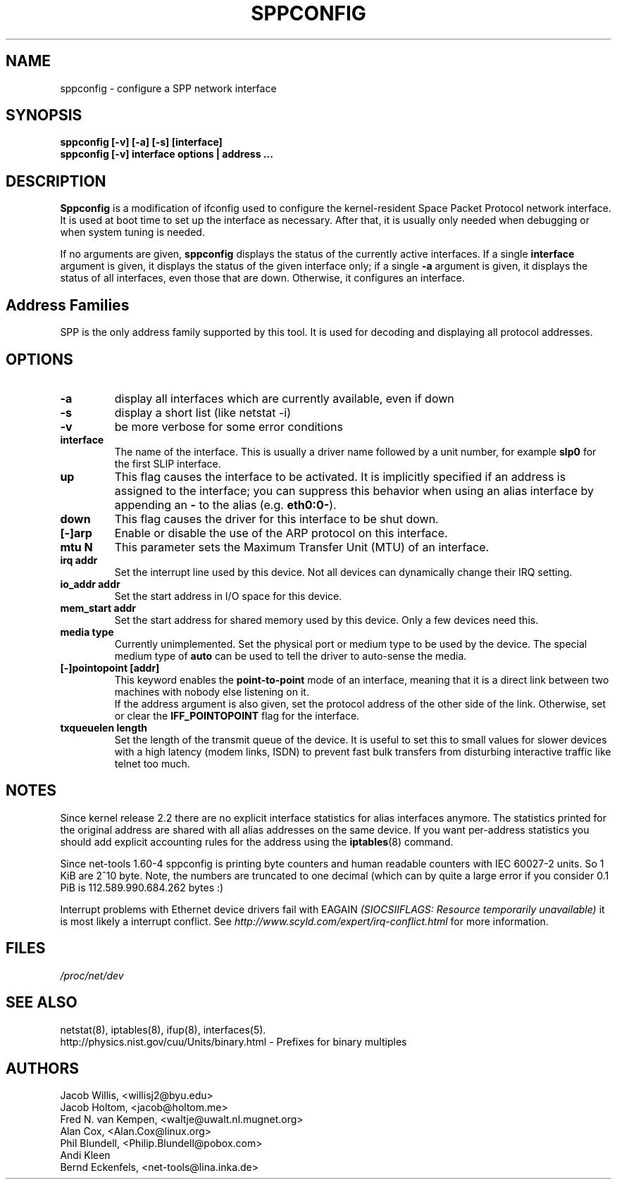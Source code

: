 .TH SPPCONFIG 8 "2017\-06\-19"
.SH NAME
sppconfig \- configure a SPP network interface
.SH SYNOPSIS
.B "sppconfig [-v] [-a] [-s] [interface]"
.br
.B "sppconfig [-v] interface options | address ..."
.SH DESCRIPTION
.B Sppconfig
is a modification of ifconfig used to configure the kernel-resident Space Packet
Protocol network interface. It is used at boot time to set up the interface as
necessary.  After that, it is usually only needed when debugging or when system
tuning is needed.
.LP
If no arguments are given,
.B sppconfig
displays the status of the currently active interfaces.  If
a single
.B interface
argument is given, it displays the status of the given interface
only; if a single
.B \-a
argument is given, it displays the status of all interfaces, even
those that are down.  Otherwise, it configures an interface.

.SH Address Families
SPP is the only address family supported by this tool. It is used for
decoding and displaying all protocol addresses.

.SH OPTIONS
.TP
.B -a
display all interfaces which are currently available, even if down
.TP
.B -s
display a short list (like netstat -i)
.TP
.B -v
be more verbose for some error conditions
.TP
.B interface
The name of the interface.  This is usually a driver name followed by
a unit number, for example
.B slp0
for the first SLIP interface.
.TP
.B up
This flag causes the interface to be activated.  It is implicitly
specified if an address is assigned to the interface; you can suppress this
behavior when using an alias interface by appending an
.BR "-"
to the alias (e.g.
.BR "eth0:0-" ).
.TP
.B down
This flag causes the driver for this interface to be shut down.
.TP
.B "[\-]arp"
Enable or disable the use of the ARP protocol on this interface.
.TP
.B "mtu N"
This parameter sets the Maximum Transfer Unit (MTU) of an interface.
.TP
.B "irq addr"
Set the interrupt line used by this device.  Not all devices can
dynamically change their IRQ setting.
.TP
.B "io_addr addr"
Set the start address in I/O space for this device.
.TP
.B "mem_start addr"
Set the start address for shared memory used by this device.  Only a
few devices need this.
.TP
.B "media type"
Currently unimplemented.
Set the physical port or medium type to be used by the device.
The special medium type of
.B auto
can be used to tell the driver to auto-sense the media.
.TP
.B "[\-]pointopoint [addr]"
This keyword enables the
.B point-to-point
mode of an interface, meaning that it is a direct link between two
machines with nobody else listening on it.
.br
If the address argument is also given, set the protocol address of
the other side of the link. Otherwise, set or clear the
.B IFF_POINTOPOINT
flag for the interface.
.TP
.B txqueuelen length
Set the length of the transmit queue of the device. It is useful to set this
to small values for slower devices with a high latency (modem links, ISDN)
to prevent fast bulk transfers from disturbing interactive traffic like
telnet too much.
.SH NOTES
Since kernel release 2.2 there are no explicit interface statistics for
alias interfaces anymore. The statistics printed for the original address
are shared with all alias addresses on the same device. If you want per-address
statistics you should add explicit accounting
rules for the address using the
.BR iptables (8)
command.
.LP
Since net\-tools 1.60\-4 sppconfig is printing byte counters and human readable
counters with IEC 60027-2 units. So 1 KiB are 2^10 byte. Note, the numbers
are truncated to one decimal (which can by quite a large error if you
consider 0.1 PiB is 112.589.990.684.262 bytes :)
.LP
Interrupt problems with Ethernet device drivers fail with EAGAIN
.I (SIOCSIIFLAGS: Resource temporarily unavailable)
it is most likely a interrupt conflict. See
.I http://www.scyld.com/expert/irq\-conflict.html
for more information.
.SH FILES
.I /proc/net/dev
.SH SEE ALSO
netstat(8), iptables(8), ifup(8), interfaces(5).
.br
http://physics.nist.gov/cuu/Units/binary.html - Prefixes for binary multiples
.SH AUTHORS
.br
Jacob Willis, <willisj2@byu.edu>
.br
Jacob Holtom, <jacob@holtom.me>
.br
Fred N. van Kempen, <waltje@uwalt.nl.mugnet.org>
.br
Alan Cox, <Alan.Cox@linux.org>
.br
Phil Blundell, <Philip.Blundell@pobox.com>
.br
Andi Kleen
.br
Bernd Eckenfels, <net\-tools@lina.inka.de>
